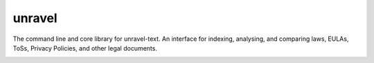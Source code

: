 unravel
=======

The command line and core library for unravel-text.
An interface for indexing, analysing, and comparing laws, EULAs, ToSs, Privacy Policies, and other legal documents.

.. image:: https://travis-ci.org/unravel-text/unravel.svg?branch=master
    :target: https://travis-ci.org/unravel-text/unravel
